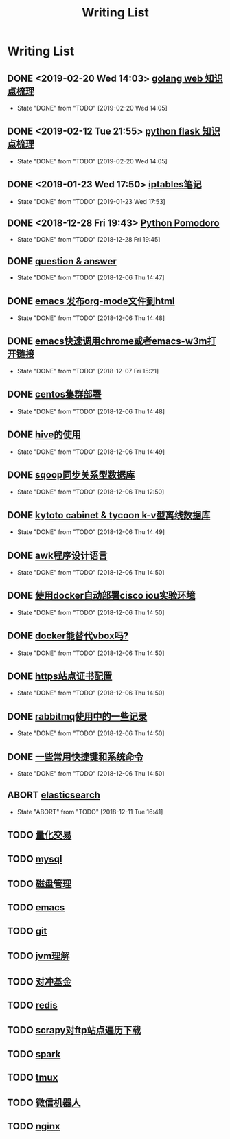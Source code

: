 #+TITLE: Writing List

* Writing List
** DONE <2019-02-20 Wed 14:03>  [[file:note/note-go.org][golang web 知识点梳理]]
   CLOSED: [2019-02-20 Wed 14:05]
   - State "DONE"       from "TODO"       [2019-02-20 Wed 14:05]
** DONE <2019-02-12 Tue 21:55> [[file:note/python-flask.org][python flask 知识点梳理]]
   CLOSED: [2019-02-20 Wed 14:05]
   - State "DONE"       from "TODO"       [2019-02-20 Wed 14:05]
** DONE <2019-01-23 Wed 17:50> [[file:note/note-iptables.org][iptables笔记]]
   CLOSED: [2019-01-23 Wed 17:53]

   - State "DONE"       from "TODO"       [2019-01-23 Wed 17:53]
** DONE <2018-12-28 Fri 19:43> [[file:note/python.org][Python Pomodoro]]
   CLOSED: [2018-12-28 Fri 19:45]
   - State "DONE"       from "TODO"       [2018-12-28 Fri 19:45]
** DONE [[file:q&a.org][question & answer]]
   CLOSED: [2018-12-06 Thu 14:47]
   - State "DONE"       from "TODO"       [2018-12-06 Thu 14:47]
** DONE [[file:note/org-to-html.org][emacs 发布org-mode文件到html]]
   CLOSED: [2018-12-06 Thu 14:48]
   - State "DONE"       from "TODO"       [2018-12-06 Thu 14:48]
** DONE [[file:note/emacs-w3m.org][emacs快速调用chrome或者emacs-w3m打开链接]] 
   CLOSED: [2018-12-07 Fri 15:21]

   - State "DONE"       from "TODO"       [2018-12-07 Fri 15:21]
** DONE [[file:note/note-linux-centos.org][centos集群部署]] 
   CLOSED: [2018-12-06 Thu 14:48]

   - State "DONE"       from "TODO"       [2018-12-06 Thu 14:48]
** DONE [[file:note/hive.org][hive的使用]] 
   CLOSED: [2018-12-06 Thu 14:49]

   - State "DONE"       from "TODO"       [2018-12-06 Thu 14:49]
** DONE [[file:note/sqoop.org][sqoop同步关系型数据库]] 
   CLOSED: [2018-12-06 Thu 12:50]

   - State "DONE"       from "TODO"       [2018-12-06 Thu 12:50]
** DONE [[file:note/note-kc&kt.org][kytoto cabinet & tycoon k-v型离线数据库]]
   CLOSED: [2018-12-06 Thu 14:49]
   - State "DONE"       from "TODO"       [2018-12-06 Thu 14:49]
** DONE [[file:note/note-linux-awk.org][awk程序设计语言]]
   CLOSED: [2018-12-06 Thu 14:50]
   - State "DONE"       from "TODO"       [2018-12-06 Thu 14:50]
** DONE [[file:note/note-docker-cisco_iou.org][使用docker自动部署cisco iou实验环境]]
   CLOSED: [2018-12-06 Thu 14:50]
   - State "DONE"       from "TODO"       [2018-12-06 Thu 14:50]
** DONE [[file:note/note-docker-learn.org][docker能替代vbox吗?]]
   CLOSED: [2018-12-06 Thu 14:50]
   - State "DONE"       from "TODO"       [2018-12-06 Thu 14:50]
** DONE [[file:note/ssl.org][https站点证书配置]]
   CLOSED: [2018-12-06 Thu 14:50]
   - State "DONE"       from "TODO"       [2018-12-06 Thu 14:50]
** DONE [[file:note/rabbitmq.org][rabbitmq使用中的一些记录]]
   CLOSED: [2018-12-06 Thu 14:50]
   - State "DONE"       from "TODO"       [2018-12-06 Thu 14:50]
** DONE [[file:note/note-shortcutes.org][一些常用快捷键和系统命令]]
   CLOSED: [2018-12-06 Thu 14:50]
   - State "DONE"       from "TODO"       [2018-12-06 Thu 14:50]
** ABORT [[file:note/note-elasticsearch.org][elasticsearch]] 
   CLOSED: [2018-12-11 Tue 16:41]

   - State "ABORT"      from "TODO"       [2018-12-11 Tue 16:41]
** TODO [[file:note/auto-stack.org][量化交易]]
** TODO [[file:note/mysql.org][mysql]] 
** TODO [[file:note/note-disk_mount.org][磁盘管理]]
** TODO [[file:note/note-emacs.org][emacs]] 

** TODO [[file:note/note-git.org][git]] 

** TODO [[file:note/note-jvm.org][jvm理解]] 
** TODO [[file:note/note-options.org][对冲基金]] 
** TODO [[file:note/note-redis.org][redis]] 
** TODO [[file:note/note-scrapy-ftp.org][scrapy对ftp站点遍历下载]]
** TODO [[file:note/note-spark_use.org][spark]]
   
** TODO [[file:note/note-tmux.org][tmux]] 

** TODO [[file:note/note-wx-bot.org][微信机器人]] 

** TODO [[file:note/nginx.org][nginx]] 
   